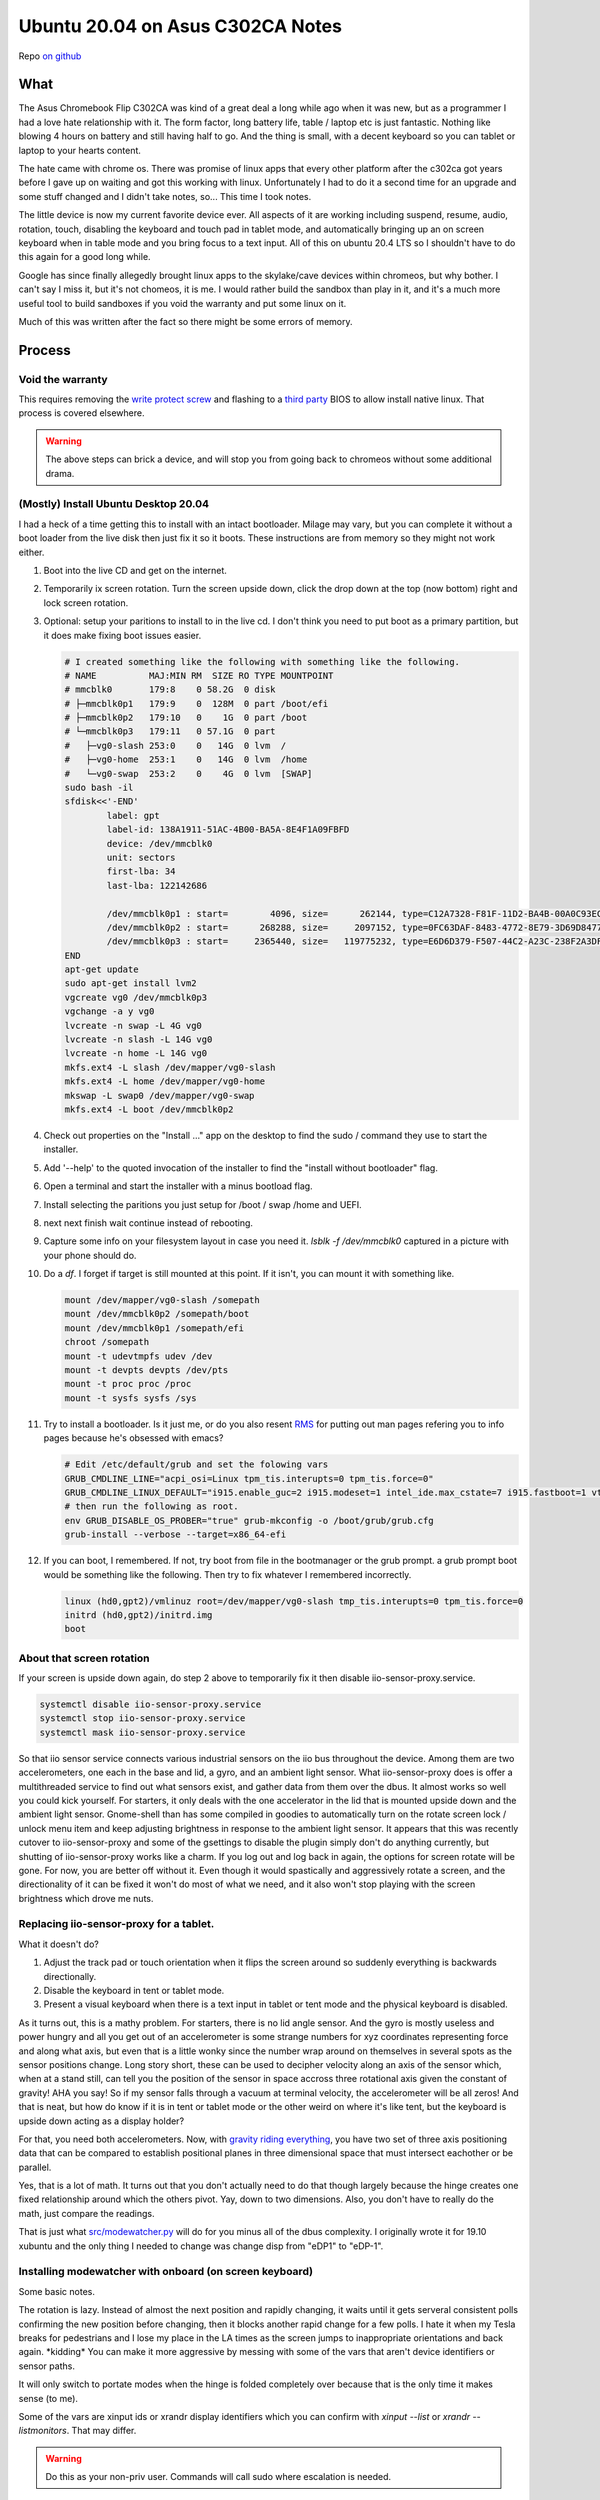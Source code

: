 #################################
Ubuntu 20.04 on Asus C302CA Notes
#################################

Repo `on github`_

What 
====

The Asus Chromebook Flip C302CA was kind of a great deal a long while ago when it was new, but as a programmer I had a love hate relationship with it. The form factor, long battery life, table / laptop etc is just fantastic. Nothing like blowing 4 hours on battery and still having half to go. And the thing is small, with a decent keyboard so you can tablet or laptop to your hearts content.

The hate came with chrome os. There was promise of linux apps that every other platform after the c302ca got years before I gave up on waiting and got this working with linux. Unfortunately I had to do it a second time for an upgrade and some stuff changed and I didn't take notes, so... This time I took notes.

The little device is now my current favorite device ever.  All aspects of it are working including suspend, resume, audio, rotation, touch, disabling the keyboard and touch pad in tablet mode, and automatically bringing up an on screen keyboard when in table mode and you bring focus to a text input. All of this on ubuntu 20.4 LTS so I shouldn't have to do this again for a good long while.

Google has since finally allegedly brought linux apps to the skylake/cave devices within chromeos, but why bother. I can't say I miss it, but it's not chomeos, it is me. I would rather build the sandbox than play in it, and it's a much more useful tool to build sandboxes if you void the warranty and put some linux on it.

Much of this was written after the fact so there might be some errors of memory.


Process
=======

Void the warranty
^^^^^^^^^^^^^^^^^
This requires removing the `write protect screw`_ and flashing to a `third party`_ BIOS to allow install native linux. That process is covered elsewhere. 

.. warning:: The above steps can brick a device, and will stop you from going back to chromeos without some additional drama.

(Mostly) Install Ubuntu Desktop 20.04
^^^^^^^^^^^^^^^^^^^^^^^^^^^^^^^^^^^^^

I had a heck of a time getting this to install with an intact bootloader. Milage may vary, but you can complete it without a boot loader from the live disk then just fix it so it boots. These instructions are from memory so they might not work either.

1. Boot into the live CD and get on the internet.
2. Temporarily ix screen rotation. Turn the screen upside down, click the drop down at the top (now bottom) right and lock screen rotation.
3. Optional: setup your paritions to install to in the live cd. I don't think you need to put boot as a primary partition, but it does make fixing boot issues easier.

   .. code-block:: shell

        # I created something like the following with something like the following.
        # NAME          MAJ:MIN RM  SIZE RO TYPE MOUNTPOINT
        # mmcblk0       179:8    0 58.2G  0 disk 
        # ├─mmcblk0p1   179:9    0  128M  0 part /boot/efi
        # ├─mmcblk0p2   179:10   0    1G  0 part /boot
        # └─mmcblk0p3   179:11   0 57.1G  0 part 
        #   ├─vg0-slash 253:0    0   14G  0 lvm  /
        #   ├─vg0-home  253:1    0   14G  0 lvm  /home
        #   └─vg0-swap  253:2    0    4G  0 lvm  [SWAP]
        sudo bash -il
        sfdisk<<'-END'
                label: gpt
                label-id: 138A1911-51AC-4B00-BA5A-8E4F1A09FBFD
                device: /dev/mmcblk0
                unit: sectors
                first-lba: 34
                last-lba: 122142686
                
                /dev/mmcblk0p1 : start=        4096, size=      262144, type=C12A7328-F81F-11D2-BA4B-00A0C93EC93B, uuid=833E3796-0282-4F67-B0A4-B937D758EF8B, name="UEFI System"
                /dev/mmcblk0p2 : start=      268288, size=     2097152, type=0FC63DAF-8483-4772-8E79-3D69D8477DE4, uuid=14459C81-CC21-4516-9C07-45AA6E0C3296, name="boot", attrs="LegacyBIOSBootable"
                /dev/mmcblk0p3 : start=     2365440, size=   119775232, type=E6D6D379-F507-44C2-A23C-238F2A3DF928, uuid=9AA487E3-1C14-47DB-B03C-075EAABE6AD5, name="pv1
        END
        apt-get update
        sudo apt-get install lvm2
        vgcreate vg0 /dev/mmcblk0p3
        vgchange -a y vg0
        lvcreate -n swap -L 4G vg0
        lvcreate -n slash -L 14G vg0
        lvcreate -n home -L 14G vg0
        mkfs.ext4 -L slash /dev/mapper/vg0-slash
        mkfs.ext4 -L home /dev/mapper/vg0-home
        mkswap -L swap0 /dev/mapper/vg0-swap
        mkfs.ext4 -L boot /dev/mmcblk0p2

4. Check out properties on the "Install ..." app on the desktop to find the sudo / command they use to start the installer.
5. Add '--help' to the quoted invocation of the installer to find the "install without bootloader" flag.
6. Open a terminal and start the installer with a minus bootload flag.
7. Install selecting the paritions you just setup for /boot / swap /home and UEFI.
8. next next finish wait continue instead of rebooting.
9. Capture some info on your filesystem layout in case you need it. *lsblk -f /dev/mmcblk0* captured in a picture with your phone should do.
10. Do a *df*. I forget if target is still mounted at this point. If it isn't, you can mount it with something like.

    .. code-block:: shell

       mount /dev/mapper/vg0-slash /somepath
       mount /dev/mmcblk0p2 /somepath/boot
       mount /dev/mmcblk0p1 /somepath/efi
       chroot /somepath
       mount -t udevtmpfs udev /dev
       mount -t devpts devpts /dev/pts
       mount -t proc proc /proc
       mount -t sysfs sysfs /sys

11. Try to install a bootloader. Is it just me, or do you also resent `RMS`_ for putting out man pages refering you to info pages because he's obsessed with emacs?

    .. code-block:: shell

        # Edit /etc/default/grub and set the folowing vars
        GRUB_CMDLINE_LINE="acpi_osi=Linux tpm_tis.interupts=0 tpm_tis.force=0"
        GRUB_CMDLINE_LINUX_DEFAULT="i915.enable_guc=2 i915.modeset=1 intel_ide.max_cstate=7 i915.fastboot=1 vt.handoff=7 i915.alpha_support=1 i915.fastboot=1 splash"
        # then run the following as root.
        env GRUB_DISABLE_OS_PROBER="true" grub-mkconfig -o /boot/grub/grub.cfg
        grub-install --verbose --target=x86_64-efi

12. If you can boot, I remembered. If not, try boot from file in the bootmanager or the grub prompt. a grub prompt boot would be something like the following. Then try to fix whatever I remembered incorrectly.

    .. code-block:: shell

       linux (hd0,gpt2)/vmlinuz root=/dev/mapper/vg0-slash tmp_tis.interupts=0 tpm_tis.force=0
       initrd (hd0,gpt2)/initrd.img
       boot

About that screen rotation
^^^^^^^^^^^^^^^^^^^^^^^^^^

If your screen is upside down again, do step 2 above to temporarily fix it then disable iio-sensor-proxy.service.

.. code-block:: shell

   systemctl disable iio-sensor-proxy.service
   systemctl stop iio-sensor-proxy.service
   systemctl mask iio-sensor-proxy.service

So that iio sensor service connects various industrial sensors on the iio bus throughout the device. Among them are two accelerometers, one each in the base and lid, a gyro, and an ambient light sensor. What iio-sensor-proxy does is offer a multithreaded service to find out what sensors exist, and gather data from them over the dbus. It almost works so well you could kick yourself.  For starters, it only deals with the one accelerator in the lid that is mounted upside down and the ambient light sensor. Gnome-shell than has some compiled in goodies to automatically turn on the rotate screen lock / unlock menu item and keep adjusting brightness in response to the ambient light sensor. It appears that this was recently cutover to iio-sensor-proxy and some of the gsettings to disable the plugin simply don't do anything currently, but shutting of iio-sensor-proxy works like a charm. If you log out and log back in again, the options for screen rotate will be gone. For now, you are better off without it. Even though it would spastically and aggressively rotate a screen, and the directionality of it can be fixed it won't do most of what we need, and it also won't stop playing with the screen brightness which drove me nuts.

Replacing iio-sensor-proxy for a tablet.
^^^^^^^^^^^^^^^^^^^^^^^^^^^^^^^^^^^^^^^^

What it doesn't do?

1. Adjust the track pad or touch orientation when it flips the screen around so suddenly everything is backwards directionally.
2. Disable the keyboard in tent or tablet mode.
3. Present a visual keyboard when there is a text input in tablet or tent mode and the physical keyboard is disabled.

As it turns out, this is a mathy problem. For starters, there is no lid angle sensor. And the gyro is mostly useless and power hungry and all you get out of an accelerometer is some strange numbers for xyz coordinates representing force and along what axis, but even that is a little wonky since the number wrap around on themselves in several spots as the sensor positions change. Long story short, these can be used to decipher velocity along an axis of the sensor which, when at a stand still, can tell you the position of the sensor in space accross three rotational axis given the constant of gravity! AHA you say! So if my sensor falls through a vacuum at terminal velocity, the accelerometer will be all zeros! And that is neat, but how do know if it is in tent or tablet mode or the other weird on where it's like tent, but the keyboard is upside down acting as a display holder?

For that, you need both accelerometers. Now, with `gravity riding everything`_, you have two set of three axis positioning data that can be compared to establish positional planes in three dimensional space that must intersect eachother or be parallel.

Yes, that is a lot of math. It turns out that you don't actually need to do that though largely because the hinge creates one fixed relationship around which the others pivot. Yay, down to two dimensions. Also, you don't have to really do the math, just compare the readings.

That is just what `src/modewatcher.py`_ will do for you minus all of the dbus complexity. I originally wrote it for 19.10 xubuntu and the only thing I needed to change was change disp from "eDP1" to "eDP-1". 

Installing modewatcher with onboard (on screen keyboard)
^^^^^^^^^^^^^^^^^^^^^^^^^^^^^^^^^^^^^^^^^^^^^^^^^^^^^^^^

Some basic notes.

The rotation is lazy. Instead of almost the next position and rapidly changing, it waits until it gets serveral consistent polls confirming the new position before changing, then it blocks another rapid change for a few polls. I hate it when my Tesla breaks for pedestrians and I lose my place in the LA times as the screen jumps to inappropriate orientations and back again. \*kidding\* You can make it more aggressive by messing with some of the vars that aren't device identifiers or sensor paths.

It will only switch to portate modes when the hinge is folded completely over because that is the only time it makes sense (to me).

Some of the vars are xinput ids or xrandr display identifiers which you can confirm with `xinput --list` or `xrandr --listmonitors`. That may differ.

.. warning::

    Do this as your non-priv user. Commands will call sudo where escalation is needed.

1. Files to install.

   .. code-block:: shell

      sudo apt-get update
      sudo apt-get install git onboard gnome-teaks mousetweak x11-xserver-utils xinput
      cd ~
      git clone https://github.com/devendor/c302ca
      test -d ~/bin || mkdir ~/bin
      cp ~/c302ca/src/modewatcher.py ~/bin/
      chmod +x ~/bin/modewatcher.py
      test -d ~/.local/share/applications/ || mkdir -p ~/.local/share/applications/
      sed -i "s#/home/rferguson#${HOME}#' ~/ca/src/devendor-modewatcher.desktop
      desktop-file-install  --dir=${HOME}/.local/share/applications/ ~/c302ca/src/devendor-modewatcher.desktop
      cat<<'END'>>~/.pam_environment
      ACCESSIBILITY_ENABLED=1
      GNOME_ACCESSIBILITY=1
      QT_ACCESSIBILITY=1
      END

2. In gnomes settings > Universal Access set **Always show universal access menu = True**
3. In Onboard Preferences. Note modewatcher will hide and pause autoshow via dbus in normal mode. The builting on-screen keyboard lacks features so I use onboard in a user session.
   **General > Show when unlocking screen = False**
   **Auto Show > General > Auto-show when editing text = True**
   **Auto Show > General > Hide when typeing on a physical keyboard = False**
   **Auto Show > Convertable Devices > all False**
   **Auto Show > External Keyboard > all False**
4. From the gnome tweaks menu. Add "Onboard" and "devendor modewatcher" to startup applications.
5. Fix for chrome if you have it installed. Similar should work for chome other based browsers. See notes in chrome://accessibility.

   .. code-block:: shell
   
      # Chrome requires a startup flag to enable accessibility persistence.
      test -f /usr/share/applications/google-chrome.desktop &&
      sed 's#/google-chrome-stable#/google-chrome-stable --force-renderer-accessibility#g'</usr/share/applications/google-chrome.desktop >~/google-chrome.desktop &&
      desktop-file-install --dir=${HOME}/.local/share/applications/google-chrome.desktop ~/google-chrome.desktop &&
      rm ~/google-chrome.desktop


Fixing Sound
^^^^^^^^^^^^

You may have noticed that sound doesn't work. This was somewhat easier to fix in 19.10 before some alsa sound changes that moved SOF into the default for intel sound drivers. The trouble is that this is some weird intelish sound hardware working in coordination with some other sound chips that I can't get to work with the sof open firmware or kernels built to include it. So custom kernel time.

.. warning:: Installing an unsigned kernel from the internet is easier, but not a good security choice. You should probably skip to building a kernel instead of using mine.

**The Lazy (insecure) way**

.. code-block:: shell

   cd ~
   apt install ./c302ca/debs/linux-headers-5.10.3_5.10.3-1_amd64.deb ./c302ca/debs/linux-image-5.10.3_5.10.3-1_amd64.deb ./c302ca/debs/linux-libc-dev_5.10.3-1_amd64.deb

skip to step 8

**The right way**

.. warning:: As non priv user please.

1. Go to kernel.org_ and download the latest source release or whatever release you fancy.
2. Verify you checksum.
3. Install build dependencies. I think this is enough? It will fail and complain if I missed something.

   .. code-block:: shell

      sudo apt install libc6-dev ncurses-dev gcc make binutils elfutils flex bison devscripts libssl-dev python-pytest

4. unpack, configure, build.

   .. code-block:: shell

      tar -Jxvf ~/Downloads/linux-x.y.z.tar.xz
      cd linux-x.y.z
      cp ~/c302ca/src/kernel-config .config
      make help # in case you are curious.
      make oldconfig
      make testconfig
      make -j2 bindeb-pkg 

5. Get a pot of coffee. Processors keep getting faster, but the kernel keeps getting more modules and I was too lazy to do much pruning from the distro kitchen sink kernel.
6. When it is done, if it worked.

   .. code-block:: shell

     cd ..
     sudo apt install linux-image-x.y.z_x.y.z-1_amd64.deb linux-headers-x.y.z_x.y.z-1_amd64.deb linux-libc-dev-x.y.z_x.y.z-1_amd64.deb
     mv linux*.deb ~/c302ca/debs/
     cp linux-x-y-z/.config ~/c302ca/debs/kernel-config
     rm -rf linux-x-y-z ~/Downloads/linux-x.y.z.tar.xz

7. If that was your first time, congratulations. Next time get out of the chair while it compiles because you will never get those moments back.
8. Point intel-hda-snd at old firmware.

   .. code-block:: shell
   
      cd /lib/firmware/intel
      sudo ln -sf dsp_fw_release_v969.bin dsp_fw_release.bin

9. Place the topology file where the driver currently looks for it. Formerly used dfw_sst.bin. loglevel=7 boot flag should show where it is trying to find a device topology to drive the card. Note that this is built from src/skl_n88l25_m98357a-tplg. See comments in the file.

   .. code-block:: shell
   
      cd ~
      sudo cp ./c302ca/fs/lib/firmware/skl_n88l25_m98357a-tplg.bin /lib/firmware/

10. Add the alsa use case manager configuration.

   .. code-block:: shell

      cd ~
      sudo cp -r ./c302ca/fs/usr/share/ucm2/sklnau8825max /usr/share/alsa/ucm2/
      sudo chown -R +r /usr/share/alsa/ucm2/sklnau8825max

11. Add some acpi event listeners for headphone / speaker switching.

   .. code-block:: shell

      cd ~
      sudo cp ./c302ca/fs/etc/acpi/events/* /etc/acpi/events/
      sudo chmod +r /etc/acpi/events/{plugheadphone,plugheadset,unplugheadphone}

12. Reboot and check.

    .. code-block:: shell

        rferguson@cave:~$ cat /proc/asound/cards 
         0 [sklnau8825max  ]: sklnau8825max - sklnau8825max
                      Google-Cave-1.0
        rferguson@cave:~$ pactl list cards 
        Card #0
                Name: alsa_card.platform-skl_n88l25_m98357a
                Driver: module-alsa-card.c
                Owner Module: 24
                Properties:
                        alsa.card = "0"
                        alsa.card_name = "sklnau8825max"
                        alsa.long_card_name = "Google-Cave-1.0"
                        alsa.driver_name = "snd_skl_nau88l25_max98357a"
                        device.bus_path = "platform-skl_n88l25_m98357a"
                        sysfs.path = "/devices/platform/skl_n88l25_m98357a/sound/card0"
                        device.form_factor = "internal"
                        device.string = "0"
                        device.description = "Built-in Audio"
                        module-udev-detect.discovered = "1"
                        device.icon_name = "audio-card"
                Profiles:
                        Headphone: Headphone (sinks: 1, sources: 1, priority: 1, available: yes)
                        Speaker: Speaker (sinks: 1, sources: 1, priority: 1, available: yes)
                        off: Off (sinks: 0, sources: 0, priority: 0, available: yes)
                Active Profile: Speaker
                Ports:
                        [Out] InternalMic: Internal Mic (priority: 100, latency offset: 0 usec)
                                Part of profile(s): Headphone, Speaker
                        [Out] Headphone: Headphone (priority: 100, latency offset: 0 usec)
                                Part of profile(s): Headphone
                        [In] InternalMic: Internal Mic (priority: 2, latency offset: 0 usec)
                                Part of profile(s): Headphone, Speaker
                        [Out] Speaker: Speaker (priority: 100, latency offset: 0 usec)
                                Part of profile(s): Speaker
                        [In] Speaker: Speaker (priority: 100, latency offset: 0 usec)
                                Part of profile(s): Speaker

13. Plug in some headphone and retry **pactl list cards** hopefulling noting a change in the Active Profile.
14. Try to use it.


Call Out
========

Please do let me know if you get sound working under SOF or get the little speaker icon to switch to a headphone icon when you switch outputs.



.. _third party: https://mrchromebox.tech
.. _write protect screw: https://google.com/search?q=write+protect+screw+ca
.. _RMS: https://www.google.com/search?q=Richard+Stallman&tbm=isch
.. _gravity riding everything: https://www.youtube.com/watch?v=U6XhVj5GF0I
.. _src/modewatcher.py: https://github.com/devendor/c302ca/blob/main/src/modewatcher.py
.. _kernel.org: https://kernel.org
.. _on github: https://github.com/devendor/c302ca
